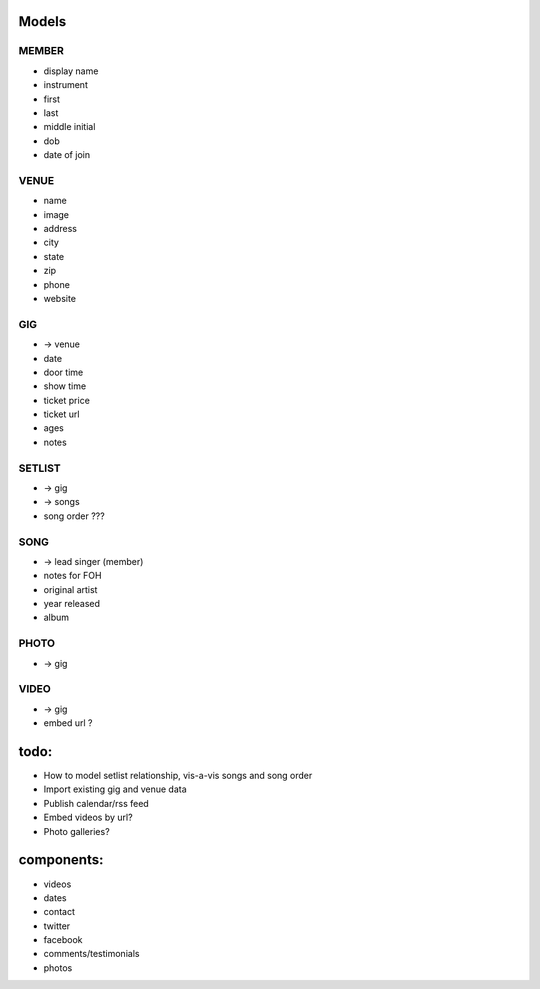 Models
------
MEMBER
~~~~~~
* display name
* instrument
* first
* last
* middle initial
* dob
* date of join

VENUE
~~~~~
* name
* image
* address
* city
* state
* zip
* phone
* website

GIG
~~~
* -> venue
* date
* door time
* show time
* ticket price
* ticket url
* ages
* notes

SETLIST
~~~~~~~
* -> gig
* -> songs
* song order ???

SONG
~~~~
* -> lead singer (member)
* notes for FOH
* original artist
* year released
* album

PHOTO
~~~~~
* -> gig

VIDEO
~~~~~
* -> gig
* embed url ?

todo:
-----
* How to model setlist relationship, vis-a-vis songs and song order
* Import existing gig and venue data
* Publish calendar/rss feed
* Embed videos by url?
* Photo galleries?

components:
-----------
* videos
* dates
* contact
* twitter
* facebook
* comments/testimonials
* photos
